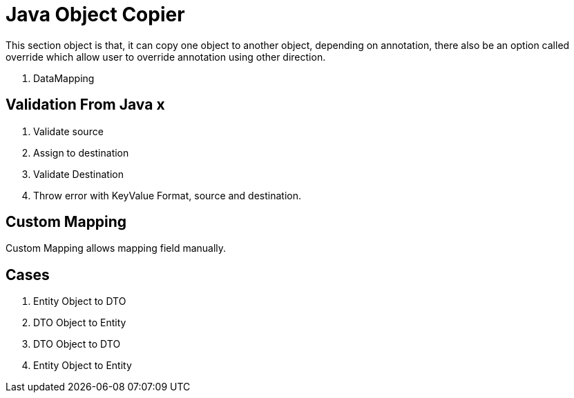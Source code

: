 = Java Object Copier

This section object is that, it can copy one object to another object, depending on annotation, there also be an option
called override which allow user to override annotation using other direction.

. DataMapping

== Validation From Java x
. Validate source
. Assign to destination
. Validate Destination
. Throw error with KeyValue Format, source and destination.

== Custom Mapping
Custom Mapping allows mapping field manually.

== Cases
. Entity Object to DTO
. DTO Object to Entity
. DTO Object to DTO
. Entity Object to Entity
